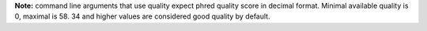 **Note:** command line arguments that use quality expect phred quality score in decimal format. Minimal available
quality is 0, maximal is 58. 34 and higher values are considered good quality by default.
